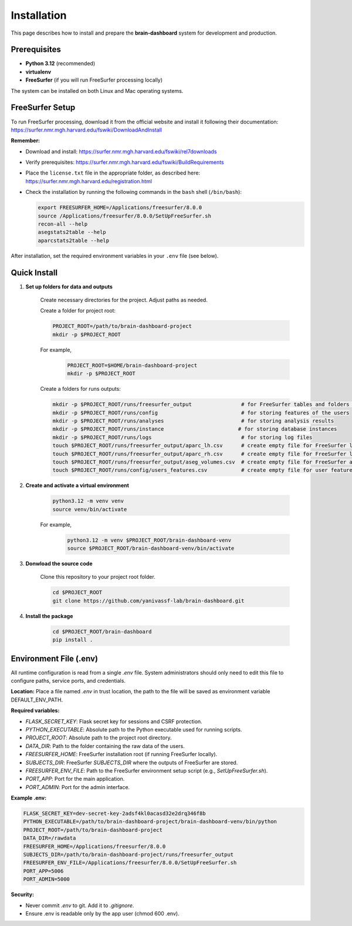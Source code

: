 Installation
============

This page describes how to install and prepare the **brain-dashboard** system for development and production.

Prerequisites
-------------

- **Python 3.12** (recommended)
- **virtualenv**
- **FreeSurfer** (if you will run FreeSurfer processing locally)

The system can be installed on both Linux and Mac operating systems.

FreeSurfer Setup
----------------

To run FreeSurfer processing, download it from the official website and install it following their documentation:
https://surfer.nmr.mgh.harvard.edu/fswiki/DownloadAndInstall

**Remember:**

- Download and install: https://surfer.nmr.mgh.harvard.edu/fswiki/rel7downloads
- Verify prerequisites: https://surfer.nmr.mgh.harvard.edu/fswiki/BuildRequirements
- Place the ``license.txt`` file in the appropriate folder, as described here:
  https://surfer.nmr.mgh.harvard.edu/registration.html
- Check the installation by running the following commands in the ``bash`` shell (``/bin/bash``):

  .. code-block:: bash

      export FREESURFER_HOME=/Applications/freesurfer/8.0.0
      source /Applications/freesurfer/8.0.0/SetUpFreeSurfer.sh
      recon-all --help
      asegstats2table --help
      aparcstats2table --help

After installation, set the required environment variables in your ``.env`` file (see below).

Quick Install
-------------

1. **Set up folders for data and outputs**

    Create necessary directories for the project. Adjust paths as needed.

    Create a folder for project root:

    .. code-block:: bash

        PROJECT_ROOT=/path/to/brain-dashboard-project
        mkdir -p $PROJECT_ROOT

    For example,
        .. code-block:: bash

            PROJECT_ROOT=$HOME/brain-dashboard-project
            mkdir -p $PROJECT_ROOT

    Create a folders for runs outputs:

    .. container:: scrollable

        .. code-block:: bash

            mkdir -p $PROJECT_ROOT/runs/freesurfer_output                # for FreeSurfer tables and folders of the outputs
            mkdir -p $PROJECT_ROOT/runs/config                           # for storing features of the users
            mkdir -p $PROJECT_ROOT/runs/analyses                         # for storing analysis results
            mkdir -p $PROJECT_ROOT/runs/instance                        # for storing database instances
            mkdir -p $PROJECT_ROOT/runs/logs                             # for storing log files
            touch $PROJECT_ROOT/runs/freesurfer_output/aparc_lh.csv      # create empty file for FreeSurfer left aparc
            touch $PROJECT_ROOT/runs/freesurfer_output/aparc_rh.csv      # create empty file for FreeSurfer left aparc
            touch $PROJECT_ROOT/runs/freesurfer_output/aseg_volumes.csv  # create empty file for FreeSurfer aseg volumes
            touch $PROJECT_ROOT/runs/config/users_features.csv           # create empty file for user features

2. **Create and activate a virtual environment**

    .. code-block:: bash

        python3.12 -m venv venv
        source venv/bin/activate

    For example,
        .. code-block:: bash

            python3.12 -m venv $PROJECT_ROOT/brain-dashboard-venv
            source $PROJECT_ROOT/brain-dashboard-venv/bin/activate

3. **Donwload the source code**

    Clone this repository to your project root folder.

    .. code-block:: bash

        cd $PROJECT_ROOT
        git clone https://github.com/yanivassf-lab/brain-dashboard.git



4. **Install the package**

    .. code-block:: bash

        cd $PROJECT_ROOT/brain-dashboard
        pip install .


Environment File (.env)
-----------------------

All runtime configuration is read from a single `.env` file. System administrators should only need to edit this file to configure paths, service ports, and credentials.

**Location:**
Place a file named `.env` in trust location, the path to the file will be saved as environment variable DEFAULT_ENV_PATH.

**Required variables:**

- `FLASK_SECRET_KEY`: Flask secret key for sessions and CSRF protection.
- `PYTHON_EXECUTABLE`: Absolute path to the Python executable used for running scripts.
- `PROJECT_ROOT`: Absolute path to the project root directory.
- `DATA_DIR`: Path to the folder containing the raw data of the users.
- `FREESURFER_HOME`: FreeSurfer installation root (if running FreeSurfer locally).
- `SUBJECTS_DIR`: FreeSurfer `SUBJECTS_DIR` where the outputs of FreeSurfer are stored.
- `FREESURFER_ENV_FILE`: Path to the FreeSurfer environment setup script (e.g., `SetUpFreeSurfer.sh`).
- `PORT_APP`: Port for the main application.
- `PORT_ADMIN`: Port for the admin interface.

**Example .env:**

.. code-block:: bash

   FLASK_SECRET_KEY=dev-secret-key-2adsf4kl0acasd32e2drq346f8b
   PYTHON_EXECUTABLE=/path/to/brain-dashboard-project/brain-dashboard-venv/bin/python
   PROJECT_ROOT=/path/to/brain-dashboard-project
   DATA_DIR=/rawdata
   FREESURFER_HOME=/Applications/freesurfer/8.0.0
   SUBJECTS_DIR=/path/to/brain-dashboard-project/runs/freesurfer_output
   FREESURFER_ENV_FILE=/Applications/freesurfer/8.0.0/SetUpFreeSurfer.sh
   PORT_APP=5006
   PORT_ADMIN=5000

**Security:**

- Never commit `.env` to git. Add it to `.gitignore`.
- Ensure .env is readable only by the app user (chmod 600 .env).



